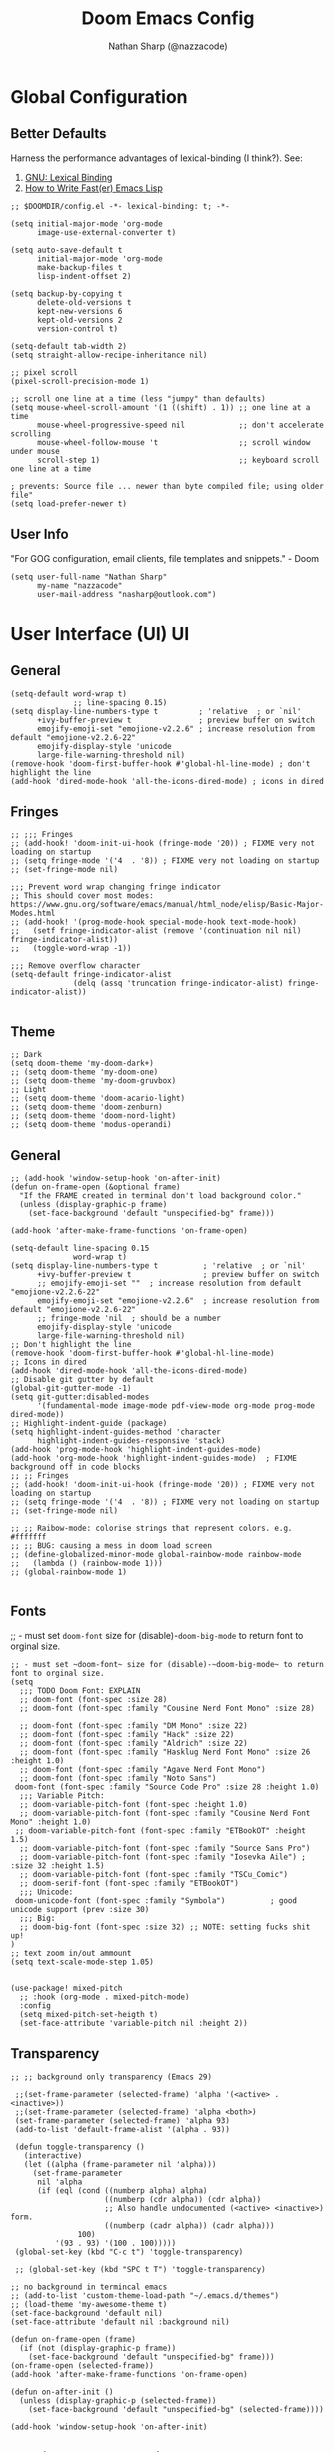 #+TITLE: Doom Emacs Config
#+AUTHOR: Nathan Sharp (@nazzacode)
#+DESCRIPTION: Nathan's (@nazzacode's) Personal Doom Emacs config.
#+FILETAGS: emacs config dotfiles
#+PROPERTY: header-args :results silent :comments link :tangle yes
#+STARTUP: folded

* Global Configuration
** Better Defaults
Harness the performance advantages of lexical-binding (I think?). See:
  1. [[https://www.gnu.org/software/emacs/manual/html_node/elisp/Lexical-Binding.html][GNU: Lexical Binding]]
  2. [[https://nullprogram.com/blog/2017/01/30/][How to Write Fast(er) Emacs Lisp]]

#+BEGIN_SRC elisp
;; $DOOMDIR/config.el -*- lexical-binding: t; -*-
#+END_SRC

#+BEGIN_SRC elisp
(setq initial-major-mode 'org-mode
      image-use-external-converter t)
#+END_SRC

#+begin_src elisp
(setq auto-save-default t
      initial-major-mode 'org-mode
      make-backup-files t
      lisp-indent-offset 2)

(setq backup-by-copying t
      delete-old-versions t
      kept-new-versions 6
      kept-old-versions 2
      version-control t)

(setq-default tab-width 2)
(setq straight-allow-recipe-inheritance nil)
#+end_src

#+BEGIN_SRC elisp :tangle no
;; pixel scroll
(pixel-scroll-precision-mode 1)

;; scroll one line at a time (less "jumpy" than defaults)
(setq mouse-wheel-scroll-amount '(1 ((shift) . 1)) ;; one line at a time
      mouse-wheel-progressive-speed nil            ;; don't accelerate scrolling
      mouse-wheel-follow-mouse 't                  ;; scroll window under mouse
      scroll-step 1)                               ;; keyboard scroll one line at a time

; prevents: Source file ... newer than byte compiled file; using older file"
(setq load-prefer-newer t)
#+END_SRC

** User Info
"For GOG configuration, email clients, file templates and snippets." - Doom
#+BEGIN_SRC elisp
(setq user-full-name "Nathan Sharp"
      my-name "nazzacode"
      user-mail-address "nasharp@outlook.com")
#+END_SRC
#
* User Interface (UI) :UI:
** General
#+begin_src elisp :tangle yes
(setq-default word-wrap t)
              ;; line-spacing 0.15)
(setq display-line-numbers-type t         ; 'relative  ; or `nil'
      +ivy-buffer-preview t               ; preview buffer on switch
      emojify-emoji-set "emojione-v2.2.6" ; increase resolution from default "emojione-v2.2.6-22"
      emojify-display-style 'unicode
      large-file-warning-threshold nil)
(remove-hook 'doom-first-buffer-hook #'global-hl-line-mode) ; don't highlight the line
(add-hook 'dired-mode-hook 'all-the-icons-dired-mode) ; icons in dired
#+end_src

** Fringes
#+begin_src elisp :tangle yes
;; ;;; Fringes
;; (add-hook! 'doom-init-ui-hook (fringe-mode '20)) ; FIXME very not loading on startup
;; (setq fringe-mode '('4  . '8)) ; FIXME very not loading on startup
;; (set-fringe-mode nil)

;;; Prevent word wrap changing fringe indicator
;; This should cover most modes: https://www.gnu.org/software/emacs/manual/html_node/elisp/Basic-Major-Modes.html
;; (add-hook! '(prog-mode-hook special-mode-hook text-mode-hook)
;;   (setf fringe-indicator-alist (remove '(continuation nil nil) fringe-indicator-alist))
;;   (toggle-word-wrap -1))

;;; Remove overflow character
(setq-default fringe-indicator-alist
              (delq (assq 'truncation fringe-indicator-alist) fringe-indicator-alist))

#+end_src

** Theme
#+BEGIN_SRC elisp
;; Dark
(setq doom-theme 'my-doom-dark+)
;; (setq doom-theme 'my-doom-one)
;; (setq doom-theme 'my-doom-gruvbox)
;; Light
;; (setq doom-theme 'doom-acario-light)
;; (setq doom-theme 'doom-zenburn)
;; (setq doom-theme 'doom-nord-light)
;; (setq doom-theme 'modus-operandi)
#+END_SRC

** General
#+begin_src elisp
;; (add-hook 'window-setup-hook 'on-after-init)
(defun on-frame-open (&optional frame)
  "If the FRAME created in terminal don't load background color."
  (unless (display-graphic-p frame)
    (set-face-background 'default "unspecified-bg" frame)))

(add-hook 'after-make-frame-functions 'on-frame-open)

(setq-default line-spacing 0.15
              word-wrap t)
(setq display-line-numbers-type t          ; 'relative  ; or `nil'
      +ivy-buffer-preview t                ; preview buffer on switch
      ;; emojify-emoji-set ""  ; increase resolution from default "emojione-v2.2.6-22"
      emojify-emoji-set "emojione-v2.2.6"  ; increase resolution from default "emojione-v2.2.6-22"
      ;; fringe-mode 'nil  ; should be a number
      emojify-display-style 'unicode
      large-file-warning-threshold nil)
;; Don't highlight the line
(remove-hook 'doom-first-buffer-hook #'global-hl-line-mode)
;; Icons in dired
(add-hook 'dired-mode-hook 'all-the-icons-dired-mode)
;; Disable git gutter by default
(global-git-gutter-mode -1)
(setq git-gutter:disabled-modes
      '(fundamental-mode image-mode pdf-view-mode org-mode prog-mode dired-mode))
;; Highlight-indent-guide (package)
(setq highlight-indent-guides-method 'character
      highlight-indent-guides-responsive 'stack)
(add-hook 'prog-mode-hook 'highlight-indent-guides-mode)
(add-hook 'org-mode-hook 'highlight-indent-guides-mode)  ; FIXME background off in code blocks
;; ;; Fringes
;; (add-hook! 'doom-init-ui-hook (fringe-mode '20)) ; FIXME very not loading on startup
;; (setq fringe-mode '('4  . '8)) ; FIXME very not loading on startup
;; (set-fringe-mode nil)

;; ;; Raibow-mode: colorise strings that represent colors. e.g. #fffffff
;; ;; BUG: causing a mess in doom load screen
;; (define-globalized-minor-mode global-rainbow-mode rainbow-mode
;;   (lambda () (rainbow-mode 1)))
;; (global-rainbow-mode 1)

#+end_src

** Fonts
;; - must set ~doom-font~ size for (disable)-~doom-big-mode~ to return font to orginal size.
#+begin_src elisp
;; - must set ~doom-font~ size for (disable)-~doom-big-mode~ to return font to orginal size.
(setq
  ;;; TODO Doom Font: EXPLAIN
  ;; doom-font (font-spec :size 28)
  ;; doom-font (font-spec :family "Cousine Nerd Font Mono" :size 28)

  ;; doom-font (font-spec :family "DM Mono" :size 22)
  ;; doom-font (font-spec :family "Hack" :size 22)
  ;; doom-font (font-spec :family "Aldrich" :size 22)
  ;; doom-font (font-spec :family "Hasklug Nerd Font Mono" :size 26 :height 1.0)
  ;; doom-font (font-spec :family "Agave Nerd Font Mono")
  ;; doom-font (font-spec :family "Noto Sans")
 doom-font (font-spec :family "Source Code Pro" :size 28 :height 1.0)
  ;;; Variable Pitch:
  ;; doom-variable-pitch-font (font-spec :height 1.0)
  ;; doom-variable-pitch-font (font-spec :family "Cousine Nerd Font Mono" :height 1.0)
 ;; doom-variable-pitch-font (font-spec :family "ETBookOT" :height 1.5)
  ;; doom-variable-pitch-font (font-spec :family "Source Sans Pro")
  ;; doom-variable-pitch-font (font-spec :family "Iosevka Aile") ; :size 32 :height 1.5)
  ;; doom-variable-pitch-font (font-spec :family "TSCu_Comic")
  ;; doom-serif-font (font-spec :family "ETBookOT")
  ;;; Unicode:
 doom-unicode-font (font-spec :family "Symbola")          ; good unicode support (prev :size 30)
  ;;; Big:
  ;; doom-big-font (font-spec :size 32) ;; NOTE: setting fucks shit up!
)
;; text zoom in/out ammount
(setq text-scale-mode-step 1.05)


(use-package! mixed-pitch
  ;; :hook (org-mode . mixed-pitch-mode)
  :config
  (setq mixed-pitch-set-heigth t)
  (set-face-attribute 'variable-pitch nil :height 2))
#+end_src
#
** Transparency
#+begin_src elisp
;; ;; background only transparency (Emacs 29)

 ;;(set-frame-parameter (selected-frame) 'alpha '(<active> . <inactive>))
 ;;(set-frame-parameter (selected-frame) 'alpha <both>)
 (set-frame-parameter (selected-frame) 'alpha 93)
 (add-to-list 'default-frame-alist '(alpha . 93))

 (defun toggle-transparency ()
   (interactive)
   (let ((alpha (frame-parameter nil 'alpha)))
     (set-frame-parameter
      nil 'alpha
      (if (eql (cond ((numberp alpha) alpha)
                     ((numberp (cdr alpha)) (cdr alpha))
                     ;; Also handle undocumented (<active> <inactive>) form.
                     ((numberp (cadr alpha)) (cadr alpha)))
               100)
          '(93 . 93) '(100 . 100)))))
 (global-set-key (kbd "C-c t") 'toggle-transparency)

 ;; (global-set-key (kbd "SPC t T") 'toggle-transparency)

;; no background in termincal emacs
;; (add-to-list 'custom-theme-load-path "~/.emacs.d/themes")
;; (load-theme 'my-awesome-theme t)
(set-face-background 'default nil)
(set-face-attribute 'default nil :background nil)

(defun on-frame-open (frame)
  (if (not (display-graphic-p frame))
    (set-face-background 'default "unspecified-bg" frame)))
(on-frame-open (selected-frame))
(add-hook 'after-make-frame-functions 'on-frame-open)

(defun on-after-init ()
  (unless (display-graphic-p (selected-frame))
    (set-face-background 'default "unspecified-bg" (selected-frame))))

(add-hook 'window-setup-hook 'on-after-init)
#+end_src

** Padding/boarder/margins
#+begin_src elisp
 ;; (internal-border-width . 10)
;; (set-window-margins (selected-window) 1 1)
 ;; (setq-default left-margin-width 10 right-margin-width 8) ; Define new widths
(setq-default left-margin-width 1 right-margin-width 1)
(add-hook! '+popup-buffer-mode-hook
  (set-window-margins (selected-window) 1 1))
#+end_src

** Window dividers
#+begin_src elisp
;; size
(setq window-divider-default-bottom-width 2 ; in pixels
      window-divider-default-right-width 2)
(window-divider-mode +1)
;; color: do in theme 'vertical-bar'
#+end_src

** FIXME Scroll bar (~yascroll~) :UI:package:
#+begin_src elisp :tangle no
(add-hook! 'prog-mode-hook #'yascroll-bar-mode)
(add-hook! 'org-mode-hook #'yascroll-bar-mode)
(setq yascroll:delay-to-hide 20)
;; (add-hook 'yascroll-bar-mode-hook (fringe-mode '8))

;; (custom-set-faces!
;;  `(yascroll:thumb-fringe :foreground ,(doom-color 'base7) :background
;; ,(doom-color 'base7))
;;  `(yascroll:thumb-text-area :foreground ,(doom-color 'base7) .  . . . .  . . X . . . . .  . . . . . . . . . . . . . . . . .:background                      .
;; ,(doom-color 'base7)))
#+end_src

** Column cutoff ~visual-fill-mode~
Cuts off column.
#+begin_src elisp
(setq-default visual-fill-column-width 90)
(defvar my-visual-fill-column-width 85)
;; (setq visual-fill-column-width 'my-visual-fill-column-width)
(setq visual-fill-column-width 90)
#+end_src

keybindings: [[id:3b8fab69-b666-40b1-aba2-e8643f1ecc1c][Column cutoff ~visual-fill-column~ (better zen/writeroom mode)]]

** Column indicator
#+begin_src elisp
(setq-default display-fill-column-indicator-column 79)
(setq display-fill-column-indicator-column 79)
(setq-default display-fill-column-indicator-character ?\u00A6) ; 2502)
#+end_src

** Which key (keybind menu minibuffer)
#+begin_src elisp :tangle no
;; removes 'evil' from head of strings
(after! which-key
(pushnew!
  which-key-replacement-alist
  '(("" . "\\`+?evil[-:]?\\(?:a-\\)?\\(.*\\)") . (nil . "◂\\1"))
  '(("\\`g s" . "\\`evilem--?motion-\\(.*\\)") . (nil . "◃\\1"))
  ))
#+end_src

** ~highligh-indent-guide~ (code fences) :package:
#+begin_src elisp :tangle yes
;; Highlight-indent-guide (package)
(setq highlight-indent-guides-method 'character
      highlight-indent-guides-responsive 'stack)
(add-hook 'prog-mode-hook 'highlight-indent-guides-mode)
(add-hook 'org-mode-hook 'highlight-indent-guides-mode)  ; FIXME background off in code blocks
#+end_src

** ~emacs-terminal-cursor-changer~ (vim state in term) :package:
#+begin_src elisp :tangle yes
(unless (display-graphic-p)
        (require 'evil-terminal-cursor-changer)
        (evil-terminal-cursor-changer-activate))
#+end_src

** Disable spellcheck (~spell-fu~ (not ~flyspell~))
#+begin_src elisp
(remove-hook 'text-mode-hook #'spell-fu-mode)
#+end_src

* Dashboard
#+begin_src elisp :tangle no
;; (setq doom-dashboard-widget-banner "~/.doom.d/doom_splash.txt")
(require 'dashboard)
(dashboard-setup-startup-hook)
                                        ; Set the title
(setq dashboard-banner-logo-title "Welcome to Emacs Dashboard")
;; Set the banner
(setq dashboard-startup-banner "~/.doom.d/doom_splash.txt")
;; Value can be
;; 'official which displays the official emacs logo
;; 'logo which displays an alternative emacs logo
;; 1, 2 or 3 which displays one of the text banners
;; "path/to/your/image.gif", "path/to/your/image.png" or "path/to/your/text.txt" which displays whatever gif/image/text you would prefer
;; Content is not centered by default. To center, set
(setq dashboard-center-content t)

;; To disable shortcut "jump" indicators for each section, set
;; (setq dashboard-show-shortcuts nil)

(setq dashboard-items '((recents  . 5)
                        ;; (bookmarks . 5)
                        ;; (projects . 5)
                        (agenda . 5)))
;; (registers . 5)


(setq dashboard-set-heading-icons t)
(setq dashboard-set-file-icons t)
;; (setq dashboard-set-navigator t) ??
(setq dashboard-set-init-info t)
;; (setq dashboard-week-agenda t)
(setq dashboard-item-names '(("Recent Files:" . "Recent:")
                             ("Agenda for today:" . "Today's agenda:")
                             ("Agenda for the coming week:" . "Agenda:")))
#+end_src

* Modeline
#+begin_src elisp
(setq doom-modeline-height 25
      ;; doom-modeline-indent-info t
      doom-modeline-vcs-max-length 12
      doom-modeline-buffer-file-name-style 'truncate-upto-root
      doom-modeline-icon nil
      doom-modeline-major-mode-icon t
      doom-modeline-enable-word-count t
      ;; doom-modeline-hud t ;; ?
      ;; doom-modeline-major-mode-color-icon nil)
      )

;; main modline
;; (after! doom-modeline
;;   (doom-modeline-def-modeline 'main
;;     '(bar matches buffer-info remote-host buffer-position parrot selection-info)
;;     '(misc-info minor-modes checker input-method buffer-encoding major-mode process vcs " "))) ; <-- added padding here

(setq all-the-icons-scale-factor 0.9)  ;; 1.1.

                                        ; mini-modeline
(use-package mini-modeline
  :after doom-modeline
  :hook ((after-init . mini-modeline-mode))
  (aorst--theme-change . aorst/mini-modeline-setup-faces)
  (isearch-mode . aorst/mini-modeline-isearch)
  (isearch-mode-end . aorst/mini-modeline-isearch-end)
  :custom
  (mini-modeline-display-gui-line nil)
  ;; (mini-modeline-l-format '(:eval (string-trim-left (eval mode-line-l-format)))) ; FIXME
  ;; (mini-modeline-r-format '(:eval (eval mode-line-r-format)))
  (mini-modeline-r-format '(:eval (doom-modeline-format--minibuffer-line)))
  :config
  (doom-modeline-def-modeline 'minibuffer-line
    '(modals buffer-info remote-host buffer-position parrot selection-info)
    '(misc-info minor-modes checker input-method buffer-encoding major-mode process vcs " "))
  ;; NOTE remove `buffer-info` once tabs setup!
  :hook (after-init . mini-modeline-mode))

(global-hide-mode-line-mode 1)

;; FIXME breaking org roam insert (double #+title)
;; (after! doom-modeline
;;   (add-hook 'text-mode-hook #'mini-modeline-mode))
#+end_src

#

* Completion (company)
** FIXME main
#+begin_src elisp
;; FIXME causing crashing!
;; TODO  full completion backend in org mode src blocks?

(require 'company-box)
(add-hook 'company-mode-hook 'company-box-mode)

(setq company-show-numbers 't           ; M-N to use
      company-minimum-prefix-length 2
      company-selection-wrap-around 't
      company-idle-delay 0.3)

;; ;; NOT WORKING
;; (add-hook 'company-mode-hook
;;   (lambda ()
;;     (add-to-list company-backends '(company-math-symbols-unicode))))

(setq company-math-allow-latex-symbols-in-faces t) ;; allow completion in org-mode text

;; FIXME only enable in certain modes...
;; ;; TabNine (AI autocomplete)
;; (require 'company-tabnine)
;; (add-to-list 'company-backends 'company-tabnine)

;; company-math (latex unicode completions)
(add-to-list 'company-backends 'company-math-symbols-unicode) ; FIXME requires hot reload! (try a hook?)
;; (add-hook 'after-init-hook 'global-company-mode)
#+end_src

** FIXME ~my/company-show-doc-buffer~ :fn:
# breaking org-raom capture
#+begin_src elisp :tangle no
(defun my/company-show-doc-buffer ()
  "Temporarily show the documentation buffer for the selection."
  (interactive)
  (let* ((selected (nth company-selection company-candidates))
         (doc-buffer (or (company-call-backend 'doc-buffer selected)
                         (error "No documentation available"))))
    (with-current-buffer doc-buffer
      (goto-char (point-min)))
    (display-buffer doc-buffer t)))

(with-eval-after-load 'company
  (define-key company-active-map (kbd "M-<f1>") #'my/company-show-doc-buffer))
#+end_src
#
* Org Mode
** FIXME General (inc. UI)
:PROPERTIES:
:ID:       c6cc679a-b4e7-463f-8082-a8ac0bbbdf2e
:END:
#+begin_src elisp
(after! org
  (add-hook! 'org-mode-hook #'+org-pretty-mode   ; hides emphasis markers and toggles "pretty entities"
                            #'visual-fill-column-mode
                            #'org-appear-mode))    ; expand invisible emphasis markers etc.
                            ;; #'mixed-pitch-mode)) ; uses var-pitch font for text; writeroom does this (and doesnt turn it off on exit!)
(after! org
  (setq org-directory "~/org"              ; dir for agenda etc.
        org-startup-folded 't
        org-num-skip-unnumbered 't         ; skip `:UNNUMBERED:` from numbering
        org-ellipsis "  "
        ;; display-line-numbers-type 'nil     ; no line numbers by default in org
        ;; org-image-actual-width 450      ; set default width ; FIXME cannot override
        ;; org-startup-with-latex-preview 't ; TODO test breaking?
        org-startup-shrink-all-tables 't
        org-startup-indented 'nil          ; dont indent in nested headings
        org-id-link-to-org-use-id 't
        ;; org-appear-autolinks 't            ; auto appear links
        ;; org-appear-autosubmarkers 't       ; auto apear subscript/superscript
        ;; org-appear-autoentities 't         ; auto apear \alpha etc.
        ;; org-appear-autokeywords 't         ; auto apear elements in `org-hidden-keywords'
        org-startup-with-inline-images 't
        org-indent-indentation-per-level 0
        org-startup-folded 't))

(setq org-adapt-indentation t)
#+end_src

** Org Modern :package:
#+begin_src elisp
(global-org-modern-mode)
(set-face-attribute 'org-modern-symbol nil :family "DM Mono")

;; Add frame borders and window dividers
;; (modify-all-frames-parameters
;;  '((right-divider-width . 10)
;;    (internal-border-width . 10)))

;; (dolist (face '(window-divider
;;                 window-divider-first-pixel
;;                 window-divider-last-pixel))
;;   (face-spec-reset-face face)
;;   (set-face-foreground face (face-attribute 'default :background)))
;; (set-face-background 'fringe (face-attribute 'default :background))

(setq org-modern-star nil)  ;; not loading!
(setq org-modern-hide-stars nil)

;; Recommended settings
(setq

   org-auto-align-tags nil
   org-tags-column 0
   org-catch-invisible-edits 'show-and-error
   org-special-ctrl-a/e t
   org-insert-heading-respect-content t)
 ;; ;; Agenda styling
 ;; org-agenda-tags-column 0
 ;; org-agenda-block-separator ?─
 ;; org-agenda-time-grid
 ;; '((daily today require-timed)
 ;;   (800 1000 1200 100 1600 1800 2000)
 ;;   " ┄┄┄┄┄ " "┄┄┄┄┄┄┄┄┄┄┄┄┄┄┄")
 ;; org-agenda-current-time-string
 ;; "⭠ now ─────────────────────────────────────────────────")
#+end_src
#

** Headings what about it
#+begin_src elisp
;; `weights:' can be [normal, semi-bold, bold]
(custom-set-faces!
  '(outline-1 :weight normal :height 1.0) ;1.26) ;1.12)
  '(outline-2 :weight normal :height 1.0) ;1.16) ;1.08)
  '(outline-3 :weight normal :height 1.0) ;1.10) ;1.05)
  '(outline-4 :weight normal :height 1.0) ;1.06) ;1.03)
  '(outline-5 :weight normal :height 1.0) ;1.04) ;1.02)
  '(outline-6 :weight normal :height 1.0) ;1.02) ;1.01)
  '(outline-7 :weight normal)
  '(outline-8 :weight normal)
  '(org-document-title :weight normal :height 1.0)); 1.8)) ; 1.2

;; Previous symbols: '( "◉" "○" "⎊" "⎉" "⊛" "⊚" "◦" "◘")
#+end_src

** Todo's
#+begin_src elisp
(after! org
  (setq org-todo-keywords '(
    (sequence "TODO(t)" "DOING(d)" "STRT(s)" "NEXT(n)" "PROJ(p)" "WAIT(w)" "MAYBE(m)" "ERROR(e)" "FIXME(f)" "UPDATE(u)" "MOVE(M)" "REMOVE(r)" "(x)" "|" "DONE(D)" "CANCEL(c)" "DEPRECATED(z)")
    (sequence "[ ](T)" "[-](-)" "[?](?)" "[!](1)" "|" "[X](X)" "[.](.)")
    (sequence "EPIC(E)" "SPRINT(S)" "|")  ;; need trailing bar or last is DONE state
    (sequence "OKAY(o)" "YES(y)" "|" "NO(N)")))

  (setq org-todo-keyword-faces '(
    ("TODO" . (:foreground "DarkSeaGreen3" :weight semi-bold))
    ("DOING" . (:foreground "light goldenrod" :weight semi-bold +org-todo-active))
    ("STRT" . (:foreground "#9083e6" :weight semi-bold +org-todo-active))
    ("NEXT" . (:foreground "light salmon" :weight semi-bold))
    ("PROJ" . (:foreground "PeachPuff3" :weight semi-bold +org-todo-project))
    ("WAIT" . (:foreground "powder blue" :weight semi-bold +org-todo-onhold))
    ("MAYBE" . (:foreground "light pink" :weight semi-bold +org-todo-onhold))
    ("ERROR" . (:foreground "IndianRed" :weight semi-bold))
    ("FIXME" . (:foreground "IndianRed4" :weight semi-bold))
    ("UPDATE" . (:weight semi-bold))
    ("REMOVE" . (:foreground "IndianRed4" :weight semi-bold))
    ("CANCEL" . (:foreground "grey11" :weight semi-bold +org-todo-cancel))
    ;;
    ("SPRINT" . (:foreground "light goldenrod" :weight semi-bold +org-todo-active))
    ("EPIC" . (:foreground "PeachPuff3" :weight semi-bold +org-todo-project))
    ;;
    ("[-]" . (+org-todo-active))
    ("[?]" . (+org-todo-onhold))
    ("[!]" . (:foreground "IndianRed4"))))
    ;; ("[.]" . (:foreground "IndianRed4"))))
    ;; ("YES" . (:foreground "DarkSeaGreen3"))
    ;; ("NO" . (+org-todo-cancel))))

  (setq org-modern-todo-faces '(
    ("TODO" :background "DarkSeaGreen3" :foreground "black")
    ("DOING" :background "light goldenrod" :foreground "black")
    ("STRT" :background "#9083e6" :foreground "black")
    ("NEXT" :background "light salmon" :foreground "black")
    ("PROJ" :background "PeachPuff3" :foreground "black")
    ("WAIT" :background "powder blue" :foreground "black")
    ("MAYBE" :background "light pink" :foreground "black")
    ("ERROR" :background "IndianRed" :foreground "black")
    ("FIXME" :background "IndianRed4" :foreground "black")
    ("UPDATE" :background "sea green" :foreground "black")
    ("REMOVE" :background "IndianRed4" :foreground "black")
    ("CANCEL" :background "grey11" :foreground "black")
    ;;
    ("SPRINT" :background "light goldenrod" :foreground "black")
    ("EPIC" :background "PeachPuff3" :foreground "black")
    ;;
    ;; ("[ ]" :background "green" :foreground "black")
    ;; ("[X]" :foreground "black")
    ;; ("[-]" :foreground "black")
    ;; ("[?]" :foreground "black")
    ;; ("[!]" :foreground "black")))
    ;;
    ;; ("YES" . (:foreground "DarkSeaGreen3"))
    ;; ("NO" . (+org-todo-cancel))))
    ))
)
#+end_src
#
** Tags
#+begin_src elisp
(setq org-tag-persistent-alist
      '((:startgroup . nil)
        ("uni" . ?u)
        ("computing" . ?c)
        ("math" . ?*)
        ("philosophy" . ?p)
        ("psychology" . ?q)
        ("research" . ?r)
        ("my" . ?m)
        ("private" . ?M)
        ("xini" . ?X)
        ("money" . ?£)
        (:endgroup . nil)
        ("noexport" . ?x)
))
#+end_src
#
** Tables
#+begin_src elisp :tangle no
;; Horizontal scrolling for tables
(require 'phscroll)
(after! org
  (setq org-startup-truncated nil)
  (load "org-phscroll.el"))

;; (add-hook 'org-mode-hook #'valign-mode)
;; (setq valign-fancy-bar 'non-nil)
#+end_src
#
** Babel (src blocks)
*** main
#+begin_src elisp
;; Default header args
(setq org-babel-default-header-args
  '((:session . "none")
    (:results . "replace")
    (:exports . "code")
    (:cache . "no")
    (:noweb . "no")
    (:hlines . "no")
    (:tangle . "no")
    (:comments . "link")))
;; Babel languages
(org-babel-do-load-languages
  'org-babel-load-languages
    '((C. t)
      (dot . t)
      (haskell . t)
      (js . t)
      (json . t)
      (julia . t)
      (nix .t)
      (python . t)
      (rust . t)
      ;; (sh . t)
      (typescript . t)
      (jupyter . t)))  ; NOTE: jupyter must be load last
;; Typescript
(defun org-babel-execute:typescript (body params)
  (let ((org-babel-js-cmd "npx ts-node < "))
    (org-babel-execute:js body params)))

;; (defalias 'org-babel-execute:ts 'org-babel-execute:typescript) ; FIXME
#+end_src
#
*** fix emacs-jupyter output results ansi formatting
#+begin_src elisp
(defun display-ansi-colors ()
(ansi-color-apply-on-region (point-min) (point-max)))
(add-hook 'org-babel-after-execute-hook #'display-ansi-colors)
#+end_src
#
** Hide/Show Properties Drawer :fn:
:PROPERTIES:
:ID:       8efa6cae-1ae0-470a-a4fb-999fe506a2a5
:END:
#+begin_src elisp
;; Funtion to hide/unhide the properties drawer
(defun org-hide-properties ()
  "Hide all org-mode headline property drawers in buffer. Could be slow if it has a lot of overlays."
  (interactive)
  (save-excursion
    (goto-char (point-min))
    (while (re-search-forward
            "^ *:properties:\n\\( *:.+?:.*\n\\)+ *:end:\n" nil t)
      (let ((ov_this (make-overlay (match-beginning 0) (match-end 0))))
        (overlay-put ov_this 'display "")
        (overlay-put ov_this 'hidden-prop-drawer t))))
  (put 'org-toggle-properties-hide-state 'state 'hidden))

(defun org-show-properties ()
  "Show all org-mode property drawers hidden by org-hide-properties."
  (interactive)
  (remove-overlays (point-min) (point-max) 'hidden-prop-drawer t)
  (put 'org-toggle-properties-hide-state 'state 'shown))

(defun org-toggle-properties ()
  "Toggle visibility of property drawers."
  (interactive)
  (if (eq (get 'org-toggle-properties-hide-state 'state) 'hidden)
      (org-show-properties)
    (org-hide-properties)))
#+end_src
#
** Export
*** General
#+begin_src elisp :tangle no
(setq org-export-headline-levels 6) ; I like nesting

;; show git version on creator string
(setq org-export-creator-string
      (format "Emacs %s (Org mode %s %s)" emacs-version (org-release) (org-git-version)))
#+end_src
#
*** HTML Export
#+begin_src elisp :tangle no
;; TODO move template to .doom.d folder!

(setq org-html-html5-fancy t
      org-html-table-caption-above nil
      org-html-htmlize-output-type 'inline-css)
      ;; org-html-htmlize-output-type 'css)

;; (setq org-confirm-babel-evaluate nil)

;; FIXME: prevent oversize svg img widths on org html export
;; (with-eval-after-load 'ox-html
;;   (setq org-html-head
;;         (replace-regexp-in-string
;;          ".org-svg { width: 90%; }"
;;          ".org-svg { width: auto; }"
;;          org-html-style-default)))
#+end_src
#
*** Latex Export
#+begin_src elisp
(require 'ox-extra)
(ox-extras-activate '(ignore-headlines))

(after! ox-latex
  (setq org-latex-prefer-user-labels t)
  (setq org-latex-compiler "xelatex")
  (setq org-latex-pdf-process '("latexmk -xelatex -f -pdf %f -output-directory=%o -shell-escape")))
  ;; (setq org-latex-pdf-process
  ;;   '("xelatex -interaction nonstopmode -output-directory %o %f -shell-escape"
  ;;     "xelatex -interaction nonstopmode -output-directory %o %f -shell-escape"
  ;;     "xelatex -interaction nonstopmode -output-directory %o %f -shell-escape")))
  ;; ;; ^ for multiple passes

  ;; Need from latex minted package
(setq org-latex-listings 'minted
      org-latex-minted-options '(("breaklines" "true")
                                 ;; ("" "")
                                 ("breakanywhere" "true")
                                ;; ("framesep" "2mm")
                                 ("baselinestretch" "1.1")    ;; line spacing
                                 ;; ("fontsize" "\footnotesize")  ;;
                                 ;; ("fontsize" "16")  ;;
                                 ("linenos" "true")
                                 ("numbersep" "4pt")
                                 ("mathescape" "true")        ;; allows $$ latex in comments
                                 ;; ("bgcolor=grey!10!white")       ;; FIXME broken
                                 ;; ("frame" "single")))         ;; frame line
))

;; (setq org-latex-packages-alist '(("" "minted")("" "fontspec")))

(setq org-latex-caption-above nil)

;; svg rendering (to PDF via Inkscape)
;; NOTE must have inkscape installed and svg be in same folder
;; (setq org-latex-pdf-process
;;       (let
;;           ((cmd (concat "pdflatex -shell-escape -interaction nonstopmode"
;;                 " --synctex=1"
;;                 " -output-directory %o %f")))
;;         (list cmd
;;           "cd %o; if test -r %b.idx; then makeindex %b.idx; fi"
;;           "cd %o; bibtex %b"
;;           cmd
;;           cmd)))

(with-eval-after-load 'ox-latex
  (setq org-latex-classes
    '(("infthesis"
      "\\documentclass[logo,bsc,singlespacing,parskip]{infthesis} [NO-PACKAGES]"
      ("\\part{%s}" . "\\part*{%s}")
      ("\\chapter{%s}" . "\\chapter*{%s}")
      ("\\section{%s}" . "\\section*{%s}")
      ("\\subsection{%s}" . "\\subsection*{%s}")
      ("\\subsubsection{%s}" . "\\subsubsection*{%s}")
      ("\\paragraph{%s}" . "\\paragraph*{%s}")
      ("\\subparagraph{%s}" . "\\subparagraph*{%s}"))

    ("article" "\\documentclass[11pt]{article}"
      ("\\section{%s}" . "\\section*{%s}")
      ("\\subsection{%s}" . "\\subsection*{%s}")
      ("\\subsubsection{%s}" . "\\subsubsection*{%s}")
      ("\\paragraph{%s}" . "\\paragraph*{%s}")
      ("\\subparagraph{%s}" . "\\subparagraph*{%s}"))

    ("report" "\\documentclass[11pt]{report}"
      ("\\part{%s}" . "\\part*{%s}")
      ("\\chapter{%s}" . "\\chapter*{%s}")
      ("\\section{%s}" . "\\section*{%s}")
      ("\\subsection{%s}" . "\\subsection*{%s}")
      ("\\subsubsection{%s}" . "\\subsubsection*{%s}"))

    ("book" "\\documentclass[11pt]{book}"
      ("\\part{%s}" . "\\part*{%s}")
      ("\\chapter{%s}" . "\\chapter*{%s}")
      ("\\section{%s}" . "\\section*{%s}")
      ("\\subsection{%s}" . "\\subsection*{%s}")
      ("\\subsubsection{%s}" . "\\subsubsection*{%s}")))))
#+end_src
#
** Hide radio links :UI:
Hides expanded view of radio tags like links. Works, but a bit forgotten how to toggle (org hidden links?)
#+begin_src elisp
(defcustom org-hidden-links-additional-re "\\(<<<\\)[[:print:]]+?\\(>>>\\)"
  "Regular expression that matches strings where the invisible-property of the sub-matches 1 and 2 is set to org-link."
  :type '(choice (const :tag "Off" nil) regexp)
  :group 'org-link)
(make-variable-buffer-local 'org-hidden-links-additional-re)

(defun org-activate-hidden-links-additional (limit)
  "Put invisible-property org-link on strings matching `org-hide-links-additional-re'."
  (if org-hidden-links-additional-re
      (re-search-forward org-hidden-links-additional-re limit t)
    (goto-char limit)
    nil))

(defun org-hidden-links-hook-function ()
  "Add rule for `org-activate-hidden-links-additional' to `org-font-lock-extra-keywords'.
You can include this function in `org-font-lock-set-keywords-hook'."
  (add-to-list 'org-font-lock-extra-keywords
                              '(org-activate-hidden-links-additional
                                (1 '(face org-target invisible org-link))
                (2 '(face org-target invisible org-link)))))

(add-hook 'org-font-lock-set-keywords-hook #'org-hidden-links-hook-function)

#+end_src
#
** Latex fragments :UI:
:PROPERTIES:
:ID:       4272fde4-d8c9-4932-af2c-01d2522f7baa
:END:

#+begin_src elisp
;; syntax hilighting for latex fragments
(setq org-highlight-latex-and-related '(native script entities))

;; (setq org-latex-create-formula-image-program 'imagemagick) ; Recommended

;; prevent background redering uglyness
;; OLD: https://stackoverflow.com/questions/69474043/emacs-org-mode-background-color-of-latex-fragments-with-org-highlight-latex-a
(require 'org-src)
(add-to-list 'org-src-block-faces '("latex" (:inherit default :extend t)))

;; Automatically load inline previews with org-fragtog
;; (add-hook 'org-mode-hook 'org-fragtog-mode) ; TODO see if breaking

;; Color transparent rather than match default face
(setq org-format-latex-options
  (plist-put org-format-latex-options :background "Transparent"))

;; specify the justification you want
(plist-put org-format-latex-options :justify 'center)
#+end_src
#
** Packages
:PROPERTIES:
:ID:       36686cfd-9aaa-4886-bbfd-c5e64f9e1f67
:END:
*** Org Cite
#+begin_src elisp :tangle no
;; (setq org-cite-global-bibliography "~/org/roam/Zotero/bibliography.bib")
(setq org-cite-csl-styles-dir "~/org/roam/Zotero/styles")
#+end_src
#
*** DEPRECATED Org-ref
#+begin_src emacs-lisp
;; FIXME startup error
;; (require 'doi-utils)

;; (setq reftex-default-bibliography '("~/org/roam/bibliography.bib"))

;; ;; see org-ref for use of these variables
;; (setq org-ref-default-bibliography '("~/org/roam/PDFs/bibliography.bib")
;;       org-ref-bibliography-notes "~/org/roam/PDFs"   ; TODO not in use
;;       org-ref-pdf-directory "~/org/roam/PDFs/"       ; academic papers
;;       org-ref-completion-library 'org-ref-ivy-cite
;;       org-ref-get-pdf-filename-function 'org-ref-get-pdf-filename-helm-bibtex
;;       org-ref-bibliography-notes "~/org/roam/PDFs"
;;       org-ref-notes-directory "~/org/roam/PDFs"
;;       org-ref-notes-function 'orb-edit-notes)
#+end_src
#
*** TODO Helm-bibtex
#+begin_src elisp
(after! org
  (setq bibtex-completion-bibliography "~/org/roam/Zotero/bibliography.bib"
        bibtex-completion-library-path "~/org/roam/Zotero/storage/."
        bibtex-completion-notes-path "~/org/roam/Zotero/storage"))
#+end_src
#
*** emacs-jupyter
#+begin_src elisp
;; TypeScript
(setq org-babel-default-header-args:jupyter-typescript '(
  (:session . "ts")
  (:kernel . "tslab")))
;; Python
(setq org-babel-default-header-args:jupyter-python '(
   (:session . "py")
   ;; (:pandoc . "t")
   (:kernel . "python")))
;; Haskell
(setq org-babel-default-header-args:jupyter-haskell '(
   (:session . "hs")
   (:kernel . "haskell")))
;; Julia
(setq org-babel-default-header-args:jupyter-julia '(
  (:session . "jl")
  (:kernel . "julia-1.7")))

; this seems to add syntax-highlighting to jupyter-python and jupyter-typescript blocks
(after! org-src
  (dolist (lang '(python typescript jupyter))
  (cl-pushnew (cons (format "jupyter-%s" lang) lang)
                org-src-lang-modes :key #'car))
  ;;(org-babel-jupyter-override-src-block "python") ;; alias all python to jupyter-python
  ;;(org-babel-jupyter-override-src-block "typescript") ;; alias all python to jupyter-python
)
#+end_src
#
*** Org-noter
#+begin_src elisp
(use-package org-noter
  :after (:any org pdf-view)
  :config
  (setq org-noter-always-create-frame nil))  ; stop opening frames
#+end_src
#
*** Hypothesis
Hypothesis is a great web extension for highlighting and taking notes on web pages. The emacs extension allows these to be imported into org mode.
#+begin_src elisp
(setq hypothesis-username "nazzacode"
      hypothesis-token "6879-DJYjeV3gat2emzWKlSGkQu20tQTvQK3s7xVSepSdjfA")
#+end_src
#
*** FIXME org-download
Screenshot capture direct to orgmode.
#+begin_src elisp :tangle no

(require 'org-download)
(add-hook 'dired-mode-hook 'org-download-enable)  ; allow in dired
;; (setq org-download-screenshot-method "xclip")
(setq org-download-screenshot-method "spectacle")
(setq-default org-download-image-dir "~/org/roam/Images")
;; NOTE: Set for individual files with:
;; -*- mode: Org; org-download-image-dir: "~/org/roam/Images"; -*-

  ;; (use-package org-download
  ;; :after org
  ;; :bind
  ;; (:map org-mode-map
  ;;       (("a-Y" . org-download-screenshot)
  ;;        ("a-y" . org-download-yank)))
#+end_src
#
*** org-special-blocks-extra
#+begin_src elisp :tangle no
(add-hook #'org-mode-hook #'org-special-block-extras-mode)
#+end_src
#
* Org-roam
** General
See: [[https://www.orgroam.com/manual.html][org-roam manual]]
#+begin_src elisp
(setq org-roam-directory "~/org/roam")

      ;; +org-roam-open-buffer-on-find-file nil)

; FIXME: way to exclude nodes in roam-dir from search graph
;; (setq org-roam-db-node-include-function (lambda ()
;;   (not (member "ROAM_EXCLUDE" (org-get-tags)))))
#+end_src
#
** Org Roam Capture Templates
:PROPERTIES:
:ID:       f1adfb35-ad24-4956-9d91-22461b485a94
:END:
#+begin_src elisp
(setq org-roam-capture-templates
;; Default
  `(("d" "default" plain "%?"
    :if-new (file+head "${slug}.org"
"
,#+title: ${title}
,#+filetags:\n")
    :unnarrowed t)

;; ;; ;; TEST: properties drawer FIXME
;;     ("t" "test" plain "%?"
;;            :if-new (file+head "${slug}.org"
;;                               ":PROPERTIES:
;; :ROAM_ALIASES: %^{aliases}
;; :END:
;; ,#+title: ${title}\n")
;;            :immediate-finish t
;;            :unnarrowed t)))

;; Code Challange
  ("c" "Code Challange" plain "%?"
    :unnarrowed t
    :immediate-finish t
    :if-new (file+head "CodeChallanges/${slug}.org"
":PROPERTIES:
:Source: %^{source}
:Difficulty:
:Rating:
:END:\n

,#+title: ${title}
,#+filetags: code-challange rust
,#+property: header-args :tangle src/${slug}.rs :comments link

\n* Question
\n** Examples
\n*** Example 1
: Input:
: Output:

\n* Solution
\n#+name: solution
\n#+begin_src rustic
\n#+end_src

\n#+name: testing
\n* Testing
\n#+begin_src rustic
\n#+end_src
\n* Runtime Analysis"))


;; Debug/Troubleshooting
  ("D" "Debug/Error/Fix-me" plain "%?"
    :if-new (file+head "${slug}.org"

"#+title: ${title}
,#+filetags: :debug:

\n* Problem
\n* TODO Solution")

    :unnarrowed t)

;; Cheatsheet
  ("C" "cheatsheet" plain "%?"
    :if-new (file+head "cheatsheets/${slug}.org"

"#+title: ${title}
,#+filetags: :cheatsheat:\n

| Command | Description |
|---------+-------------|
|         |             |")

    :unnarrowed t)

;; Todo (Kanban)
  ("t" "Todo" plain "%?"
    :if-new (file+head "Todo/${slug}.org"


"#+title: ${title}
,#+filetags:
,#+startup: show2levels
,#+CATEGORY:

\n* DOING
\n* NEXT
\n* TODO
\n* DONE")
    :unnarrowed t)))
#+end_src

** Hide radio-target syntax in node name
NOt needed anymore?
#+begin_src elisp
(defun org-link-display-format-h (s)
  "Replace radio links in string S with their description.
If there is no description, use the link target."
  (save-match-data
    (replace-regexp-in-string
     org-radio-target-regexp
     (lambda (m) (or (match-string 2 m) (match-string 1 m)))
     s nil t)))

(advice-add  'org-link-display-format :filter-return 'org-link-display-format-h)
#+end_src
#
** Packages
:PROPERTIES:
:ID:       0a2cd5a0-816a-462f-9e9e-c0b6e92d086d
:END:
*** DEPRECATED Org-roam-bibtex (ORB)
#+begin_src elisp :tangle no
(use-package! org-roam-bibtex
  :after (org-roam)
  :hook (org-roam-mode . org-roam-bibtex-mode)
  :config
  (require 'org-ref)) ; optional: if Org Ref is not loaded anywhere else, load it here

;;   (setq orb-preformat-keywords
;;       '("citekey" "title" "url" "author-or-editor" "keywords" "file")
;;       orb-process-file-keyword t
;;       orb-file-field-extensions '("pdf"))
;;   ;; (setq orb-preformat-keywords
;;   ;; '("=key=" "title" "url" "file" "author-or-editor" "keywords"))
;;   (setq orb-templates
;;     '(("r" "ref" plain (function org-roam-fapture--get-point)
;;      ""
;;      :file-name "${slug}"
;;      :head "#+TITLE: ${citekey}: ${title}\n#+roam_key: ${ref}\n#+roam_tags:

;; - keywords :: ${keywords}

;; \n* ${title}
;; :PROPERTIES:
;; :Custom_ID: ${citekey}
;; :URL: ${url}
;; :AUTHOR: ${author-or-editor}
;; :NOTER_DOCUMENT: ${file}
;; :NOTER_PAGE:
;; :END:"
;;      :unnarrowed t))))
#+end_src
#
*** org-roam-ui
#+begin_src elisp
(use-package! websocket
    :after org-roam)

(use-package! org-roam-ui
    :after org-roam ;; or :after org
;;         normally we'd recommend hooking orui after org-roam, but since org-roam does not have
;;         a hookable mode anymore, you're advised to pick something yourself
;;         if you don't care about startup time, use
    ;; :hook (after-init . org-roam-ui-mode)
    :config
    (setq org-roam-ui-sync-theme t
          org-roam-ui-follow t
          org-roam-ui-update-on-save t
          org-roam-ui-open-on-start t))
#+end_src
#
* Dired
#+begin_src elisp
;; only open one dired buffer at a time

(setf dired-kill-when-opening-new-dired-buffer t)

(add-hook 'dired-mode-hook 'dired-hide-details-mode)
#+end_src
#
* Agenda
:PROPERTIES:
:ID:       944f3c98-54c4-4a7c-a6ed-7c609fc340ce
:END:
** General
#+begin_src elisp :tangle no
;; (custom-set-variables '(org-agenda-files (list "~/org/roam/gcal.org")))
 (setq org-agenda-files '("~/org/roam/gcal.org"))
#+end_src
#
** Clean category column garbage
#+begin_src elisp :tangle no
(setq org-agenda-prefix-format
      '((agenda . " %i %-12(vulpea-agenda-category)%?-12t% s")
        (todo . " %i %-12(vulpea-agenda-category) ")
        (tags . " %i %-12(vulpea-agenda-category) ")
        (search . " %i %-12(vaulpea-agenda-category) ")))

(defun vulpea-agenda-category ()
  "Get category of item at point for agenda.

Category is defined by one of the following items:

- CATEGORY property
- TITLE keyword
- TITLE property
- filename without directory and extension

Usage example:

  (setq org-agenda-prefix-format
        '((agenda . \" %(vulpea-agenda-category) %?-12t %12s\")))

Refer to `org-agenda-prefix-format' for more information."
  (let* ((file-name (when buffer-file-name
                      (file-name-sans-extension
                       (file-name-nondirectory buffer-file-name))))
         (title (vulpea-buffer-prop-get "title"))
         (category (org-get-category)))
    (or (if (and
             title
             (string-equal category file-name))
            title
          category)
        "")))

(defun vulpea-buffer-prop-get (name)
  "Get a buffer property called NAME as a string."
  (org-with-point-at 1
    (when (re-search-forward (concat "^#\\+" name ": \\(.*\\)")
                             (point-max) t)
      (buffer-substring-no-properties
       (match-beginning 1)
       (match-end 1)))))
#+end_src
#
* Calendar
#+begin_src elisp :tangle no
;; gcal integration
(require 'calfw)
(require 'org-gcal)

(setq org-gcal-client-id "189857002612-bei34shug7gu4ft5ssi5mfedl1kb50u2.apps.googleusercontent.com"
      org-gcal-client-secret "jMCbPjcHaUWrGu02yUVwIi1m"
      org-gcal-fetch-file-alist '(("nathansharp03@gmail.com" .  "~/org/roam/gcal.org")))

                                  ;; ("another-mail@gmail.com" .  "~/task.org")))
;; NOTE: requires gpg (gnupg)

;; Pull into single calender
;; (require 'calfw-cal)
(require 'calfw-ical)
;;(require 'calfw-howm)
(require 'calfw-org)

(defun my-open-calendar ()
  (interactive)
  (cfw:open-calendar-buffer
   :contents-sources
   (list
    (cfw:org-create-source  )  ; orgmode source
    ;; (cfw:cal-create-source "Orange") ; diary source
    ;; (cfw:ical-create-source "Moon" "~/moon.ics" "Gray")  ; ICS source1
    ;; ↓ google calendar ICS
    ;; (cfw:ical-create-source "gcal"
      ;; "https://calendar.google.com/calendar/ical/nathansharp03%40gmail.com/private-5984779a038e5ab68ee283c744922c8a/basic.ics"
      ;; "#339CDB")
)))

(setq package-check-signature nil)

;; duplication of defualt behavior
;; TODO on startup?
;; (add-hook 'org-agenda-mode-hook (lambda () (org-gcal-sync) ))
;; (add-hook 'org-capture-after-finalize-hook (lambda () (org-gcal-sync) ))

#+end_src
#
* Latex
#+begin_src elisp
(setq org-format-latex-options
  (list
        :foreground 'default  ;; or `auto'
        ;; :background 'auto
        :scale 1.1  ;; bigger latex fragment
        ;; :html-foreground "Black"
        ;; :html-background "Transparent"
        ;; :html-scale 1.0
        :matchers '("begin" "$1" "$" "$$" "\\(" "\\[")))
#+end_src
#
** [[id:4272fde4-d8c9-4932-af2c-01d2522f7baa][Latex Fragments]]
* Packages
** ~good-scroll~
#+begin_src elisp
(good-scroll-mode 1)
#+end_src
** Graphviz (dot)
#+begin_src elisp :tangle no
(use-package! graphviz-dot-mode
  :commands graphviz-dot-mode
  :mode ("\\.dot\\'" "\\.gz\\'")
  ;; correct higlighting in org mode
  :init
  (after! org
    (setcdr (assoc "dot" org-src-lang-modes)
            'graphviz-dot)))

;; ;; TODO Completions
;; (use-package! company-graphviz-dot
;;   :after graphviz-dot-mode)
#+end_src
#
** LSP
#+begin_src elisp
(setq lsp-ui-doc-enable t
      lsp-ui-doc-show-with-cursor t
      lsp-lens-enable t
      lsp-headerline-breadcrumb-enable t
      lsp-ui-sideline-enable t
      lsp-ui-sideline-show-code-actions t
      lsp-ui-sideline-enable t
      lsp-ui-sideline-show-hover t
      lsp-modeline-code-actions-enable t
      lsp-signature-render-documentation t
      lsp-completion-show-detail t
      lsp-completion-show-kind t)
#+end_src
** ~lsp-ui-imenu~
# TODO open in reduced font and less width

** Nov.el
#+begin_src elisp :tangle no
(add-to-list 'auto-mode-alist '("\\.epub\\'" . nov-mode))

;; Font
(defun my-nov-font-setup ()
  (face-remap-add-relative 'variable-pitch :family "Liberation Serif"
                                           :height 1.0))
(add-hook 'nov-mode-hook 'my-nov-font-setup)


(setq nov-text-width t)
(setq visual-fill-column-center-text t)
(add-hook 'nov-mode-hook 'visual-line-mode)
(add-hook 'nov-mode-hook 'visual-fill-column-mode)

;; Justified Text
;; ERROR causing chaos with org-noter
(require 'justify-kp)
;; (defun my-nov-window-configuration-change-hook ()
;;   (my-nov-post-html-render-hook)
;;   (remove-hook 'window-configuration-change-hook
;;                'my-nov-window-configuration-change-hook
;;                t))

;; (defun my-nov-post-html-render-hook ()
;;   (if (get-buffer-window)
;;       (let ((max-width (pj-line-width))
;;             buffer-read-only)
;;         (save-excursion
;;           (goto-char (point-min))
;;           (while (not (eobp))
;;             (when (not (looking-at "^[[:space:]]*$"))
;;               (goto-char (line-end-position))
;;               (when (> (shr-pixel-column) max-width)
;;                 (goto-char (line-beginning-position))
;;                 (pj-justify)))
;;             (forward-line 1))))
;;     (add-hook 'window-configuration-change-hook
;;               'my-nov-window-configuration-change-hook
;;               nil t)))

;; (add-hook 'nov-post-html-render-hook 'my-nov-post-html-render-hook)
#+end_src
#
** [[id:36686cfd-9aaa-4886-bbfd-c5e64f9e1f67][Org mode packages]]
** [[id:0a2cd5a0-816a-462f-9e9e-c0b6e92d086d][Org-roam packages]]
** Pdf (tools)
#+begin_src elisp
;; more fine-grained zooming
(setq pdf-view-resize-factor 1.05)

;; pdf-annot-list-format
(setq pdf-annot-list-format '((page . 3) (type . 6) (contents . 24) (date . 20))
      pdf-annot-list-highlight-type 't)

;; restore pdf to previous reading position
(add-hook 'pdf-view-mode-hook 'pdf-view-restore-mode)

;; ;; Double page spread
;; (defun my-pdf-view-double-scroll-up-or-next-page (&optional arg)
;;   "Scroll page up ARG lines if possible, else go to the next page.

;; When `pdf-view-continuous' is non-nil, scrolling upward at the
;; bottom edge of the page moves to the next page. Otherwise, go to
;; next page only on typing SPC (ARG is nil)."
;;   (interactive "P")
;;   (if (or pdf-view-continuous (null arg))
;;       (let ((hscroll (window-hscroll))
;;             (cur-page (pdf-view-current-page)))
;;         (when (or (= (window-vscroll) (image-scroll-up arg))
;;                   ;; Workaround rounding/off-by-one issues.
;;                   (memq pdf-view-display-size
;;                         '(fit-height fit-page)))
;;           (pdf-view-next-page 2)
;;           (when (/= cur-page (pdf-view-current-page))
;;             (image-bob)
;;             (image-bol 1))
;;           (set-window-hscroll (selected-window) hscroll)))
;;     (image-scroll-up arg)))

;; (defun my-pdf-view-double-scroll-horizontal-view ()
;;   (interactive)
;;   (my-pdf-view-double-scroll-up-or-next-page)
;;   (other-window 1)
;;   (my-pdf-view-double-scroll-up-or-next-page)
;;   (other-window 1))

;; (defun my-pdf-view-double-scroll-vertical-view ()
;;   (interactive)
;;   (my-pdf-view-double-scroll-up-or-next-page)
;;   (shrink-window 1)
;;   (other-window 1)
;;   (my-pdf-view-double-scroll-up-or-next-page)
;;   (enlarge-window 1)
;;   (other-window 1))


#+end_src
#
** Tree sittier
#+begin_src elisp
(use-package! tree-sitter
  :config
  (require 'tree-sitter-langs)
  (global-tree-sitter-mode)
  (add-hook 'tree-sitter-after-on-hook #'tree-sitter-hl-mode))
#+end_src

** Writeroom mode
#+begin_src elisp
(with-eval-after-load 'writeroom-mode
  (define-key writeroom-mode-map (kbd "C-M-<") #'writeroom-decrease-width)
  (define-key writeroom-mode-map (kbd "C-M->") #'writeroom-increase-width)
  (define-key writeroom-mode-map (kbd "C-M-=") #'writeroom-adjust-width))

(add-hook 'writeroom-mode-hook #'(lambda () (text-scale-increase 1)))
#+end_src

* Languages
** Typescript
#+begin_src elisp :tangle no
(defun setup-tide-mode ()
  (interactive)
  (tide-setup)
  (flycheck-mode +1)
  (setq flycheck-check-syntax-automatically '(save mode-enabled))
  (eldoc-mode +1)
  (tide-hl-identifier-mode +1)
  ;; company is an optional dependency. You have to
  ;; install it separately via package-install
  ;; `M-x package-install [ret] company`
  (company-mode +1))

;; aligns annotation to the right hand side
(setq company-tooltip-align-annotations t)

;; formats the buffer before saving
(add-hook 'before-save-hook 'tide-format-before-save)

(add-hook 'typescript-mode-hook #'setup-tide-mode)

(setq tide-completion-detailed t)
#+end_src
#
** Solidity
#+begin_src elisp :tangle no
;; (require 'flycheck)
;; (require 'solidity-flycheck)

;; ;; Linter Paths
;; (setq solidity-solc-path "/usr/bin/solcjs")
;; (setq solidity-solium-path "/usr/bin/solium")

;; (require 'solidity-mode)


;; (setq solidity-flycheck-solc-checker-active t)
;; (setq solidity-flycheck-solium-checker-active t)

(setq solidity-comment-style 'slash)

(add-hook 'after-init-hook #'global-flycheck-mode)

;; (setq solidity-solc-path "/usr/bin/solcjs")

(setq solidity-solium-path "/usr/bin/solium")
;; (setq flycheck-solidity-solium-soliumrcfile "~/.soliumrc.json")

(setq solidity-flycheck-solium-checker-active t)

(require 'solidity-flycheck)

;; (add-hook 'solidity-mode-hook
;;   (lambda ()
;;   (set (make-local-variable 'company-backends)
;;     (append '((company-solidity company-capf company-dabbrev-code))
;;       company-backends))))
#+end_src
#
** TODO Julia
* My Functions
#+begin_src elisp :tangle no
(defun my-split-pararagraph-into-lines ()
  "Split current paragraph into lines with one sentence each."
  (interactive)
  (save-excursion
    (let ((fill-column (point-max)))
      (fill-paragraph))
    (let ((auto-fill-p auto-fill-function)
          (end (progn (end-of-line) (backward-sentence) (point))))
      (back-to-indentation)
      (unless (= (point) end)
        (auto-fill-mode -1)
        (while (< (point) end)
          (forward-sentence)
          (delete-horizontal-space)
          (newline-and-indent))
        (deactivate-mark)
        (when auto-fill-p
          (auto-fill-mode t))
        (when (looking-at "^$")
          (backward-delete-char 1))))))
#+end_src

* My Keybindings :my:
:PROPERTIES:
:ID:       f92454e0-c4da-451a-9da9-ae118c1d8947
:END:
** note
From the [[https://discourse.doomemacs.org/t/how-to-re-bind-keys/56][doom documentation on keybindings]]:
#+begin_quote
Emacs reads keymaps to determine what to do when you type in a key sequence. A
keymap is a mapping of key sequences to commands (and each key=>command mapping
is a keybind). At any time Emacs has a hierarchy of active keymaps, all vying
for precedence. *Keymaps with higher precedence will override keymaps with lower
precedence.* i.e. If you press a key, Emacs will travel down the list of active
keymaps from  highest to lowest precedence until it finds a matching keybind.
#+end_quote

** mixed pitch mode :example:
#+begin_src elisp
(map! :leader
      (:prefix-map ("t" . "toggle")
       :desc "mixed pitch mode" "p" #'mixed-pitch-mode))
#+end_src

** VS code emulation
    #+begin_src elisp
;; comment lines
(define-key global-map (kbd "C-/") #'evilnc-comment-or-uncomment-lines)
;; TODO move lines up/down
    #+end_src

** outline (~lsp-ui-imenu~)
#+begin_src elisp :tangle yes
(map! :leader
      (:prefix-map ("t" . "toggle")
       :desc "lsp-ui-imenu ([o]utline contents)" "o" #'lsp-ui-imenu))
#+end_src

** Column cutoff ~visual-fill-column~ (better zen/writeroom mode)
:PROPERTIES:
:ID:       3b8fab69-b666-40b1-aba2-e8643f1ecc1c
:END:
#+begin_src elisp
(add-hook 'visual-fill-column-mode-hook (setq visual-fill-column-width my-visual-fill-column-width))

(map! :leader
      (:prefix-map ("t" . "toggle")
       :desc "visual fill column" "z" #'visual-fill-column-mode))
       ;; :desc "visual fill column" "z" (lambda () (interactive) (setq visual-fill-column-width my-visual-fill-column-width) (#'visual-fill-column-mode))))
#+end_src

** git diff fringe(~diff-hl~) :package:UI:
#+begin_src elisp
;;   (global-diff-hl-mode -1) ;; FIXME
(map! :leader
      (:prefix-map ("t" . "toggle")
       :desc "git diff-hl fringe" "d" #'diff-hl-mode))
#+end_src

* [!] Experimental
* TODO To add back
** ~highligh-indent-guide~ (code fences) :package:
#+begin_src elisp :tangle no
;; Highlight-indent-guide (package)
(setq highlight-indent-guides-method 'character
      highlight-indent-guides-responsive 'stack)
(add-hook 'prog-mode-hook 'highlight-indent-guides-mode)
(add-hook 'org-mode-hook 'highlight-indent-guides-mode)  ; FIXME background off in code blocks
 #+end_src

** Don't load background in terminal :fn:
#+begin_src elisp :tangle no:tangle no
(defun on-frame-open (&optional frame)
  "If the FRAME created in terminal don't load background color."
  (unless (display-graphic-p frame)
    (set-face-background 'default "unspecified-bg" frame)))
(add-hook 'after-make-frame-functions 'on-frame-open)
;; (defun on-frame-open (frame)
;;   (if (not (display-graphic-p frame))
;;     (set-face-background 'default "unspecified-bg" frame)))
;; (on-frame-open (selected-frame))
;; (add-hook 'after-make-frame-functions 'on-frame-open)
;; (defun on-after-init ()
;;   (unless (display-graphic-p (selected-frame))
;;     (set-face-background 'default "unspecified-bg" (selected-frame))))
;; (add-hook 'window-setup-hook 'on-after-init)
 #+end_src
**
#+begin_src elisp :tangle no
org-startup-indented 't             ; dont indent in nested headings
#+end_src

** no 'relative' line numbers :fn:
# FIXME: make load on startup
#+begin_src elisp :tangle no:tangle yes
;; lib: lisp/lib/ui.el
(eval-after-load "ui" ;; <- TODO package name?
'(defun doom/toggle-line-numbers ()
  "Toggle line numbers.
Cycles through regular, relative and no line numbers. The order depends on what
`display-line-numbers-type' is set to. If you're using Emacs 26+, and
visual-line-mode is on, this skips relative and uses visual instead.
See `display-line-numbers' for what these values mean."
  (interactive)
  (defvar doom--line-number-style display-line-numbers-type)
  (let* ((styles `(t nil))
         (order (cons display-line-numbers-type (remq display-line-numbers-type styles)))
         (queue (memq doom--line-number-style order))
         (next (if (= (length queue) 1)
       
                 (car (cdr queue)))))
    (setq doom--line-number-style next)
    (setq display-line-numbers next)
    (message "Switched to %s line numbers"

             (pcase next
               (`t "normal")
               (`nil "disabled")
               (_ (symbol-name next))))))
#+end_src
** Org Bars (outline vertical guides) :package:UI:
#+begin_src elisp
(require 'org-bars)
(after! org (add-hook 'org-mode-hook #'org-bars-mode))
;; (setq org-bars-sars '(:empty "*" :invisible "*" :visible "*"))
;; (setq org-bars-extra-pixels-height 6) ;; fix gaps in org-bars
#+end_src

** Org Modern :package:UI:
#+begin_src elisp :tangle no
(global-org-modern-mode)
(set-face-attribute 'org-modern-symbol nil :family "DM Mono")
(setq org-modern-star nil)
(setq org-modern-hide-stars nil)
#+end_src
** DEPRECATED Hide radio links :UI:fn:
Hides expanded view of radio tags like links. Works, but a bit forgotten how to toggle (org hidden links?)
#+begin_src elisp :tangle no
(defcustom org-hidden-links-additional-re "\\(<<<\\)[[:print:]]+?\\(>>>\\)"
  "Regular expression that matches strings where the invisible-property of the sub-matches 1 and 2 is set to org-link."
  :type '(choice (const :tag "Off" nil) regexp)
  :group 'org-link)
(make-variable-buffer-local 'org-hidden-links-additional-re)

(defun org-activate-hidden-links-additional (limit)
  "Put invisible-property org-link on strings matching `org-hide-links-additional-re'."
  (if org-hidden-links-additional-re
      (re-search-forward org-hidden-links-additional-re limit t)
    (goto-char limit)
    nil))

(defun org-hidden-links-hook-function ()
  "Add rule for `org-activate-hidden-links-additional' to `org-font-lock-extra-keywords'.
You can include this function in `org-font-lock-set-keywords-hook'."
  (add-to-list 'org-font-lock-extra-keywords
                              '(org-activate-hidden-links-additional
                                (1 '(face org-target invisible org-link))
                (2 '(face org-target invisible org-link)))))

(add-hook 'org-font-lock-set-keywords-hook #'org-hidden-links-hook-function)

#+end_src
#
** Hide/show properties drawer :fn:
:PROPERTIES:
:ID:       8efa6cae-1ae0-470a-a4fb-999fe506a2a5
:END:
#+begin_src elisp :tangle no
;; Funtion to hide/unhide the properties drawer
(defun my/org-toggle-properties ()
  "Hide all org-mode headline property drawers in buffer. Could be slow if it has a lot of overlays."
  (interactive)
  (save-excursion
    (goto-char (point-min))
    (while (re-search-forward
            "^ *:properties:\n\\( *:.+?:.*\n\\)+ *:end:\n" nil t)
      (let ((ov_this (make-overlay (match-beginning 0) (match-end 0))))
        (overlay-put ov_this 'display "")
        (overlay-put ov_this 'hidden-prop-drawer t))))
  (put 'org-toggle-properties-hide-state 'state 'hidden))

(defun org-show-properties ()
  "Show all org-mode property drawers hidden by org-hide-properties."
  (interactive)
  (remove-overlays (point-min) (point-max) 'hidden-prop-drawer t)
  (put 'org-toggle-properties-hide-state 'state 'shown))

(defun org-toggle-properties ()
  "Toggle visibility of property drawers."
  (interactive)
  (if (eq (get 'org-toggle-properties-hide-state 'state) 'hidden)
      (org-show-properties)
    (org-hide-properties)))
#+end_src
** window divider
#+begin_src elisp :tangle no
(window-divider-mode +1) ;; visible window divider
(setq window-divider-default-bottom-width 3 ; size in pixels
      window-divider-default-right-width 3)
;; NOTE: name in theme: 'vertical-bar'
#+end_src

** high
** vc gutter (current is good?)
   (vc-gutter +diff-hl)         ; vcs diff in the fringe
** package

#+begin_src elisp :tangle no
(package! org-bars :recipe (:host github :repo "tonyaldon/org-bars"))      ; indentation guides for org mode headers
#+end_src

#+begin_src elisp :tangle no
-(package! org-extra-emphasis)
-;; :recipe (:host github :repo "QiangF/org-extra-emphasis")) ; provides two additional markers !! (hihglight) and !@ (red)
#+end_src

#+begin_src elisp :tangle no
(package! ox-odt :recipe (:host github :repo "kjambunathan/org-mode-ox-odt"
                           :files ("lisp/ox-odt.el" "etc" "docs" "contrib/odt/LibreOffice")))
(package! pdf-continuous-scroll-mode :recipe (:host github :repo "dalanicolai/pdf-continuous-scroll-mode.el"))

;; REMOVE (package! org-superstar)     ; fancy headings and bullets

(package! phscroll :recipe (:host github :repo "misohena/phscroll"))  ; partial horizontal scrolling in org mode (use case: wide tables)
#+end_src

-(package! treemacs-icons-dired) ; treemacs icons

** bonus
-        org-startup-indented 't             ; dont indent in nested headings

#+begin_src elisp :tangle no
    ;; FIXME casuing message errors
    ("[ ]" :background nil :foreground "DarkSeaGreen")
    ("[X]" :background nil :foreground "grey11")
    ("[-]" :background nil :foreground "RoyalBlue") ; update (RoyalBlue broken)
    ("[?]" :background nil :foreground "light goldenrod")
    ("[!]" :background nil :foreground "IndianRed"))))
#+end_src

#+begin_src elisp :tangle no
(setq org-babel-default-header-args
  '((:session  . "none")
    (:results  . "replace")
    (:exports  . "both")
    (:cache    . "no")
    (:noweb    . "no")
    (:hlines   . "no")
    (:tangle   . "no")
    (:eval     . "never-export")
#+end_src

#+begin_src elisp :tangle no
;; [[file:config.org::*Make org-edit-special (src block) popup in current buffer][Make org-edit-special (src block) popup in current buffer:1]]
(after! org
  (setq org-src-window-setup 'current-window)
  (set-popup-rule! "^\\*Org Src" :ignore t))
;; Make org-edit-special (src block) popup in current buffer:1 ends here
#+end_src
